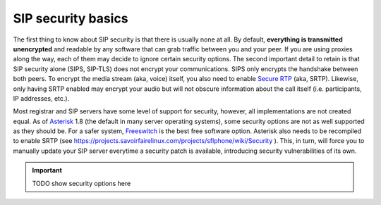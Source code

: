 .. _security:



==================
SIP security basics
==================

The first thing to know about SIP security is that there is usually none at all.
By default, **everything is transmitted unencrypted** and readable by any software that can grab traffic between you and your peer. If you are using proxies along the way, each of them may decide to ignore certain security options. 
The second important detail to retain is that SIP security alone (SIPS, SIP-TLS) does not encrypt your communications. SIPS only encrypts the handshake between both peers. To encrypt the media stream (aka, voice) itself, you also need to enable `Secure RTP <http://en.wikipedia.org/wiki/Secure_RTP>`_ (aka, SRTP). 
Likewise, only having SRTP enabled may encrypt your audio but will not obscure information about the call itself (i.e. participants, IP addresses, etc.).

Most registrar and SIP servers have some level of support for security, however, all implementations are not created equal. As of `Asterisk <http://www.asterisk.org/>`_ 1.8 (the default in many server operating systems), some security options are not as well supported as they should be. For a safer system, `Freeswitch <http://www.freeswitch.org>`_ is the best free software option. Asterisk also needs to be recompiled to enable SRTP (see https://projects.savoirfairelinux.com/projects/sflphone/wiki/Security ). This, in turn, will force you to manually update your SIP server everytime a security patch is available, introducing security vulnerabilities of its own.

.. important::

 TODO show security options here

